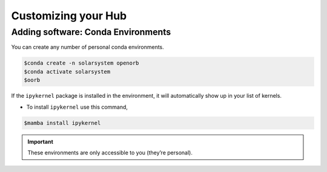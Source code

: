 Customizing your Hub
---------------------

Adding software: Conda Environments
~~~~~~~~~~~~~~~~~~~~~~~~~~~~~~~~~~~
You can create any number of personal conda environments.

.. code-block:: console

    $conda create -n solarsystem openorb
    $conda activate solarsystem
    $oorb


If the ``ipykernel`` package is installed in the environment, it will automatically show up in your list of kernels.

.. image:: images/Picture5edit.png
    :width: 300

- To install ``ipykernel`` use this command,

.. code-block:: console

    $mamba install ipykernel



.. IMPORTANT:: These environments are only accessible to you (they’re personal).

